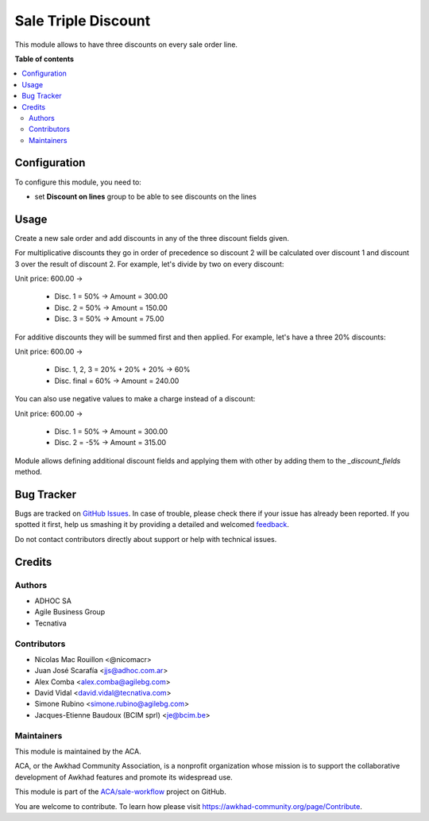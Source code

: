 ====================
Sale Triple Discount
====================

.. !!!!!!!!!!!!!!!!!!!!!!!!!!!!!!!!!!!!!!!!!!!!!!!!!!!!
   !! This file is generated by oca-gen-addon-readme !!
   !! changes will be overwritten.                   !!
   !!!!!!!!!!!!!!!!!!!!!!!!!!!!!!!!!!!!!!!!!!!!!!!!!!!!

.. |badge1| image:: https://img.shields.io/badge/maturity-Beta-yellow.png
    :target: https://awkhad-community.org/page/development-status
    :alt: Beta
.. |badge2| image:: https://img.shields.io/badge/licence-AGPL--3-blue.png
    :target: http://www.gnu.org/licenses/agpl-3.0-standalone.html
    :alt: License: AGPL-3
.. |badge3| image:: https://img.shields.io/badge/github-ACA%2Fsale--workflow-lightgray.png?logo=github
    :target: https://github.com/ACA/sale-workflow/tree/12.0/sale_triple_discount
    :alt: ACA/sale-workflow
.. |badge4| image:: https://img.shields.io/badge/weblate-Translate%20me-F47D42.png
    :target: https://translation.awkhad-community.org/projects/sale-workflow-12-0/sale-workflow-12-0-sale_triple_discount
    :alt: Translate me on Weblate
.. |badge5| image:: https://img.shields.io/badge/runbot-Try%20me-875A7B.png
    :target: https://runbot.awkhad-community.org/runbot/167/12.0
    :alt: Try me on Runbot

|badge1| |badge2| |badge3| |badge4| |badge5| 

This module allows to have three discounts on every sale order line.

**Table of contents**

.. contents::
   :local:

Configuration
=============

To configure this module, you need to:

* set **Discount on lines** group to be able to see discounts on the lines

Usage
=====

Create a new sale order and add discounts in any of the three discount
fields given.

For multiplicative discounts they go in order of precedence so discount 2 will
be calculated over discount 1 and discount 3 over the result of discount 2. For
example, let's divide by two on every discount:

Unit price: 600.00 ->

  - Disc. 1 = 50% -> Amount = 300.00
  - Disc. 2 = 50% -> Amount = 150.00
  - Disc. 3 = 50% -> Amount = 75.00

For additive discounts they will be summed first and then applied. For
example, let's have a three 20% discounts:

Unit price: 600.00 ->

  - Disc. 1, 2, 3 = 20% + 20% + 20% -> 60%
  - Disc. final = 60% -> Amount = 240.00


You can also use negative values to make a charge instead of a discount:

Unit price: 600.00 ->

  - Disc. 1 = 50% -> Amount = 300.00
  - Disc. 2 = -5% -> Amount = 315.00

Module allows defining additional discount fields and applying them with
other by adding them to the `_discount_fields` method.

Bug Tracker
===========

Bugs are tracked on `GitHub Issues <https://github.com/ACA/sale-workflow/issues>`_.
In case of trouble, please check there if your issue has already been reported.
If you spotted it first, help us smashing it by providing a detailed and welcomed
`feedback <https://github.com/ACA/sale-workflow/issues/new?body=module:%20sale_triple_discount%0Aversion:%2012.0%0A%0A**Steps%20to%20reproduce**%0A-%20...%0A%0A**Current%20behavior**%0A%0A**Expected%20behavior**>`_.

Do not contact contributors directly about support or help with technical issues.

Credits
=======

Authors
~~~~~~~

* ADHOC SA
* Agile Business Group
* Tecnativa

Contributors
~~~~~~~~~~~~

* Nicolas Mac Rouillon <@nicomacr>
* Juan José Scarafía <jjs@adhoc.com.ar>
* Alex Comba <alex.comba@agilebg.com>
* David Vidal <david.vidal@tecnativa.com>
* Simone Rubino <simone.rubino@agilebg.com>
* Jacques-Etienne Baudoux (BCIM sprl) <je@bcim.be>

Maintainers
~~~~~~~~~~~

This module is maintained by the ACA.

.. image:: https://awkhad-community.org/logo.png
   :alt: Awkhad Community Association
   :target: https://awkhad-community.org

ACA, or the Awkhad Community Association, is a nonprofit organization whose
mission is to support the collaborative development of Awkhad features and
promote its widespread use.

This module is part of the `ACA/sale-workflow <https://github.com/ACA/sale-workflow/tree/12.0/sale_triple_discount>`_ project on GitHub.

You are welcome to contribute. To learn how please visit https://awkhad-community.org/page/Contribute.
